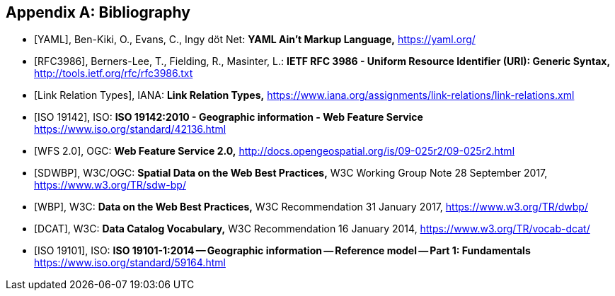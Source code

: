 
[appendix]
== Bibliography

[bibliography]
* [[[yaml,YAML]]], Ben-Kiki, O., Evans, C., Ingy döt Net: *YAML Ain’t Markup Language,* https://yaml.org/

* [[[rfc3986,RFC3986]]], Berners-Lee, T., Fielding, R., Masinter, L.: *IETF RFC 3986 - Uniform Resource Identifier (URI): Generic Syntax,* http://tools.ietf.org/rfc/rfc3986.txt

* [[[link_relations,Link Relation Types]]], IANA: *Link Relation Types,* https://www.iana.org/assignments/link-relations/link-relations.xml

* [[[iso19142,ISO 19142]]], ISO: *ISO 19142:2010 - Geographic information - Web Feature Service* https://www.iso.org/standard/42136.html

* [[[wfs20,WFS 2.0]]], OGC: *Web Feature Service 2.0,* http://docs.opengeospatial.org/is/09-025r2/09-025r2.html

* [[[spatial_data_wbp,SDWBP]]], W3C/OGC: *Spatial Data on the Web Best Practices,* W3C Working Group Note 28 September 2017, https://www.w3.org/TR/sdw-bp/

* [[[dwbp,WBP]]], W3C: *Data on the Web Best Practices,* W3C Recommendation 31 January 2017, https://www.w3.org/TR/dwbp/

* [[[dcat,DCAT]]], W3C: *Data Catalog Vocabulary,* W3C Recommendation 16 January 2014, https://www.w3.org/TR/vocab-dcat/

* [[[iso19101, ISO 19101]]], ISO: *ISO 19101-1:2014 -- Geographic information -- Reference model -- Part 1: Fundamentals* https://www.iso.org/standard/59164.html